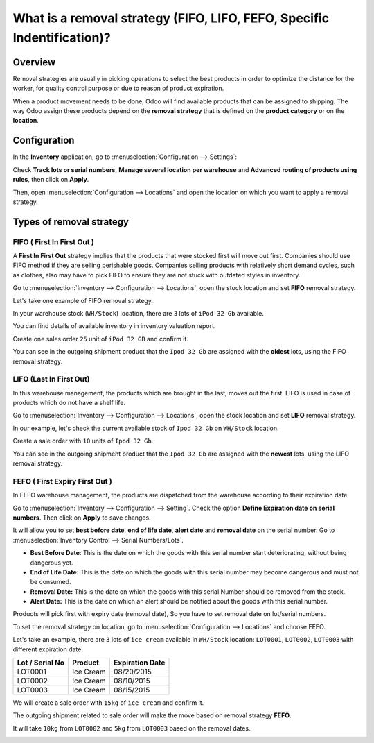 ========================================================================
What is a removal strategy (FIFO, LIFO, FEFO, Specific Indentification)?
========================================================================

Overview
========

Removal strategies are usually in picking operations to select the best
products in order to optimize the distance for the worker, for quality
control purpose or due to reason of product expiration.

When a product movement needs to be done, Odoo will find available
products that can be assigned to shipping. The way Odoo assign these
products depend on the **removal strategy** that is defined on the **product
category** or on the **location**.

Configuration
=============

In the **Inventory** application, go to :menuselection:`Configuration
--> Settings`:

.. image:: media/removal01.png
    :align: center

.. image:: media/removal02.png
    :align: center

Check **Track lots or serial numbers**, **Manage several location per
warehouse** and **Advanced routing of products using rules**, then click
on **Apply**.

Then, open :menuselection:`Configuration --> Locations` 
and open the location on which you want to apply a removal strategy.

.. image:: media/removal03.png
    :align: center

Types of removal strategy
=========================

FIFO ( First In First Out )
---------------------------

A **First In First Out** strategy implies that the products that were
stocked first will move out first. Companies should use FIFO method if
they are selling perishable goods. Companies selling products with
relatively short demand cycles, such as clothes, also may have to pick
FIFO to ensure they are not stuck with outdated styles in inventory.

Go to :menuselection:`Inventory --> Configuration --> Locations`, 
open the stock location and set **FIFO** removal strategy.

Let's take one example of FIFO removal strategy.

In your warehouse stock (``WH/Stock``) location, there are ``3`` lots of ``iPod
32 Gb`` available.

You can find details of available inventory in inventory valuation
report.

.. image:: media/removal04.png
    :align: center

Create one sales order ``25`` unit of ``iPod 32 GB`` and confirm it.

You can see in the outgoing shipment product that the ``Ipod 32
Gb`` are assigned with the **oldest** lots, using the FIFO removal
strategy.

.. image:: media/removal05.png
    :align: center

LIFO (Last In First Out)
------------------------

In this warehouse management, the products which are brought in the
last, moves out the first. LIFO is used in case of products which do not
have a shelf life.

Go to :menuselection:`Inventory --> Configuration --> Locations`, 
open the stock location and set **LIFO** removal strategy.

In our example, let's check the current available stock of ``Ipod 32 Gb``
on ``WH/Stock`` location.

.. image:: media/removal06.png
    :align: center

Create a sale order with ``10`` units of ``Ipod 32 Gb``.

You can see in the outgoing shipment product that the ``Ipod 32
Gb`` are assigned with the **newest** lots, using the LIFO removal
strategy.

.. image:: media/removal07.png
    :align: center

FEFO ( First Expiry First Out ) 
--------------------------------

In FEFO warehouse management, the products are dispatched from the
warehouse according to their expiration date.

Go to :menuselection:`Inventory --> Configuration --> Setting`. 
Check the option **Define Expiration date on serial numbers**. 
Then click on **Apply** to save changes.

.. image:: media/removal08.png
    :align: center

It will allow you to set **best before date**, **end of life date**, **alert
date** and **removal date** on the serial number. Go to 
:menuselection:`Inventory Control --> Serial Numbers/Lots`.

.. image:: media/removal09.png
    :align: center

-   **Best Before Date**: This is the date on which the goods with this
    serial number start deteriorating, without being dangerous yet.

-   **End of Life Date:** This is the date on which the goods with this
    serial number may become dangerous and must not be consumed.

-   **Removal Date:** This is the date on which the goods with this
    serial Number should be removed from the stock.

-   **Alert Date:** This is the date on which an alert should be notified
    about the goods with this serial number.

Products will pick first with expiry date (removal date), So you have
to set removal date on lot/serial numbers.

To set the removal strategy on location, go to 
:menuselection:`Configuration --> Locations` and choose FEFO.

.. image:: media/removal10.png
    :align: center

Let's take an example, there are ``3`` lots of ``ice cream`` available in
``WH/Stock`` location: ``LOT0001``, ``LOT0002``, ``LOT0003`` with 
different expiration date.

+-----------------------+---------------+-----------------------+
| **Lot / Serial No**   | **Product**   | **Expiration Date**   |
+=======================+===============+=======================+
| LOT0001               | Ice Cream     | 08/20/2015            |
+-----------------------+---------------+-----------------------+
| LOT0002               | Ice Cream     | 08/10/2015            |
+-----------------------+---------------+-----------------------+
| LOT0003               | Ice Cream     | 08/15/2015            |
+-----------------------+---------------+-----------------------+

We will create a sale order with ``15kg`` of ``ice cream`` and confirm it.

The outgoing shipment related to sale order will make the move based on
removal strategy **FEFO**.

It will take ``10kg`` from ``LOT0002`` and ``5kg`` from ``LOT0003`` based on the
removal dates.

.. image:: media/removal11.png
    :align: center

.. seealso::

    * :doc:`../../management/reporting/valuation_methods_continental`
    * :doc:`../../management/reporting/valuation_methods_anglo_saxon`
